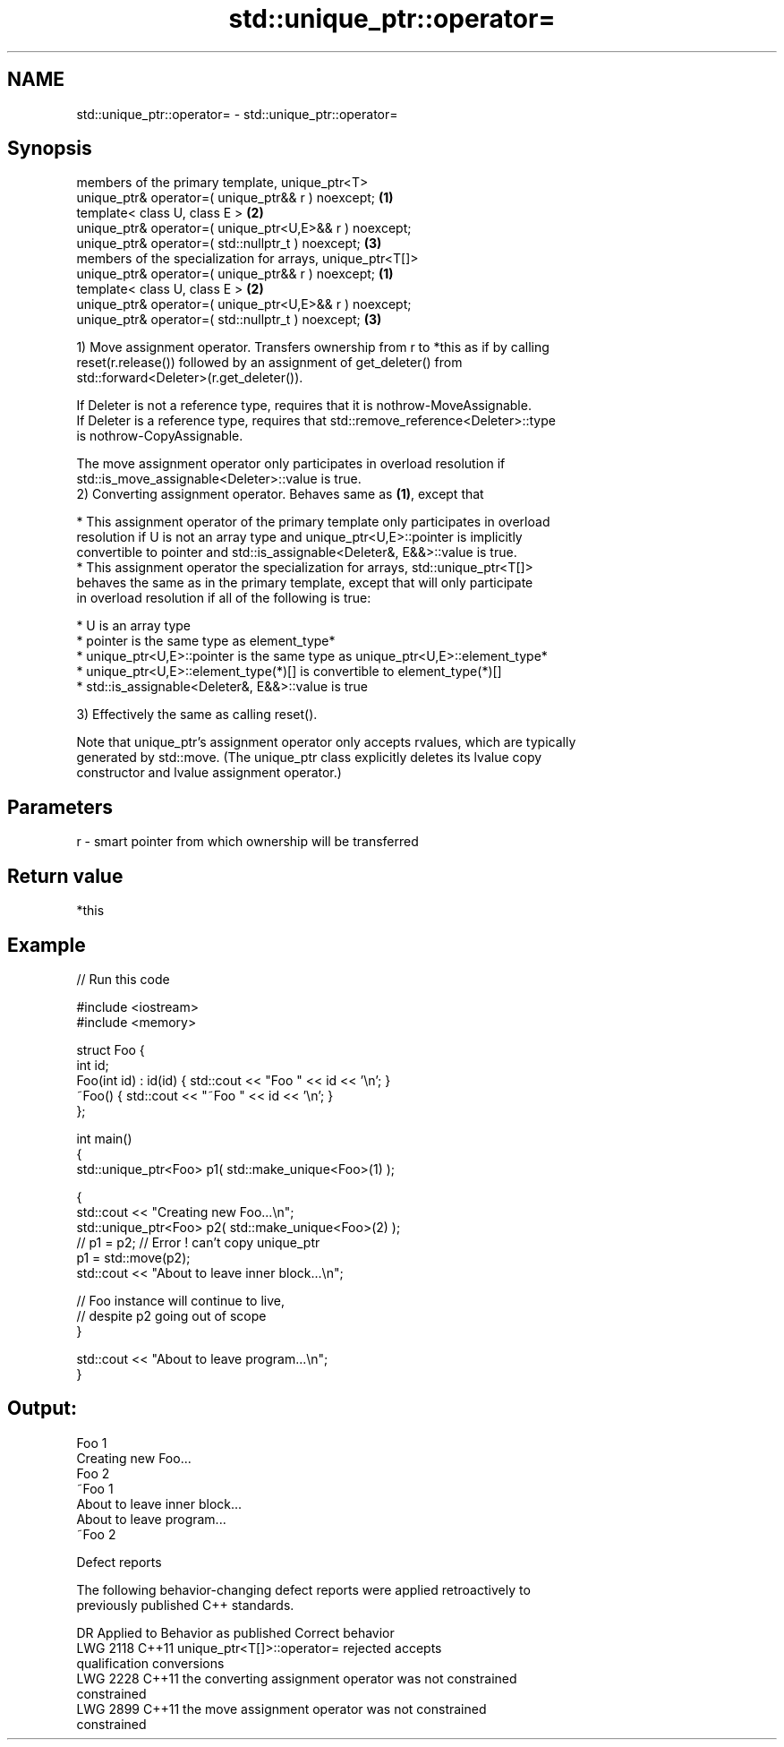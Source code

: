 .TH std::unique_ptr::operator= 3 "2021.11.17" "http://cppreference.com" "C++ Standard Libary"
.SH NAME
std::unique_ptr::operator= \- std::unique_ptr::operator=

.SH Synopsis
   members of the primary template, unique_ptr<T>
   unique_ptr& operator=( unique_ptr&& r ) noexcept;         \fB(1)\fP
   template< class U, class E >                              \fB(2)\fP
   unique_ptr& operator=( unique_ptr<U,E>&& r ) noexcept;
   unique_ptr& operator=( std::nullptr_t ) noexcept;         \fB(3)\fP
   members of the specialization for arrays, unique_ptr<T[]>
   unique_ptr& operator=( unique_ptr&& r ) noexcept;         \fB(1)\fP
   template< class U, class E >                              \fB(2)\fP
   unique_ptr& operator=( unique_ptr<U,E>&& r ) noexcept;
   unique_ptr& operator=( std::nullptr_t ) noexcept;         \fB(3)\fP

   1) Move assignment operator. Transfers ownership from r to *this as if by calling
   reset(r.release()) followed by an assignment of get_deleter() from
   std::forward<Deleter>(r.get_deleter()).

   If Deleter is not a reference type, requires that it is nothrow-MoveAssignable.
   If Deleter is a reference type, requires that std::remove_reference<Deleter>::type
   is nothrow-CopyAssignable.

   The move assignment operator only participates in overload resolution if
   std::is_move_assignable<Deleter>::value is true.
   2) Converting assignment operator. Behaves same as \fB(1)\fP, except that

     * This assignment operator of the primary template only participates in overload
       resolution if U is not an array type and unique_ptr<U,E>::pointer is implicitly
       convertible to pointer and std::is_assignable<Deleter&, E&&>::value is true.
     * This assignment operator the specialization for arrays, std::unique_ptr<T[]>
       behaves the same as in the primary template, except that will only participate
       in overload resolution if all of the following is true:

     * U is an array type
     * pointer is the same type as element_type*
     * unique_ptr<U,E>::pointer is the same type as unique_ptr<U,E>::element_type*
     * unique_ptr<U,E>::element_type(*)[] is convertible to element_type(*)[]
     * std::is_assignable<Deleter&, E&&>::value is true

   3) Effectively the same as calling reset().

   Note that unique_ptr's assignment operator only accepts rvalues, which are typically
   generated by std::move. (The unique_ptr class explicitly deletes its lvalue copy
   constructor and lvalue assignment operator.)

.SH Parameters

   r - smart pointer from which ownership will be transferred

.SH Return value

   *this

.SH Example


// Run this code

 #include <iostream>
 #include <memory>

 struct Foo {
     int id;
     Foo(int id) : id(id) { std::cout << "Foo " << id << '\\n'; }
     ~Foo() { std::cout << "~Foo " << id << '\\n'; }
 };

 int main()
 {
     std::unique_ptr<Foo> p1( std::make_unique<Foo>(1) );

     {
         std::cout << "Creating new Foo...\\n";
         std::unique_ptr<Foo> p2( std::make_unique<Foo>(2) );
         // p1 = p2; // Error ! can't copy unique_ptr
         p1 = std::move(p2);
         std::cout << "About to leave inner block...\\n";

         // Foo instance will continue to live,
         // despite p2 going out of scope
     }

     std::cout << "About to leave program...\\n";
 }

.SH Output:

 Foo 1
 Creating new Foo...
 Foo 2
 ~Foo 1
 About to leave inner block...
 About to leave program...
 ~Foo 2

   Defect reports

   The following behavior-changing defect reports were applied retroactively to
   previously published C++ standards.

      DR    Applied to              Behavior as published              Correct behavior
   LWG 2118 C++11      unique_ptr<T[]>::operator= rejected             accepts
                       qualification conversions
   LWG 2228 C++11      the converting assignment operator was not      constrained
                       constrained
   LWG 2899 C++11      the move assignment operator was not            constrained
                       constrained
